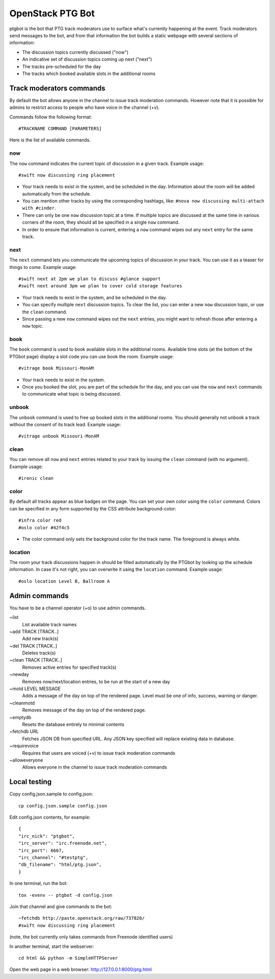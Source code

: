 =================
OpenStack PTG Bot
=================

ptgbot is the bot that PTG track moderators use to surface what's
currently happening at the event. Track moderators send messages to
the bot, and from that information the bot builds a static webpage
with several sections of information:

* The discussion topics currently discussed ("now")
* An indicative set of discussion topics coming up next ("next")
* The tracks pre-scheduled for the day
* The tracks which booked available slots in the additional rooms


Track moderators commands
=========================

By default the bot allows anyone in the channel to issue track moderation
commands. However note that it is possible for admins to restrict access
to people who have voice in the channel (+v).

Commands follow the following format::

  #TRACKNAME COMMAND [PARAMETERS]

Here is the list of available commands.

now
---

The ``now`` command indicates the current topic of discussion in a given
track. Example usage::

  #swift now discussing ring placement

* Your track needs to exist in the system, and be scheduled in the day.
  Information about the room will be added automatically from the schedule.

* You can mention other tracks by using the corresponding hashtags, like:
  ``#nova now discussing multi-attach with #cinder``.

* There can only be one ``now`` discussion topic at a time. If multiple
  topics are discussed at the same time in various corners of the room,
  they should all be specified in a single ``now`` command.

* In order to ensure that information is current, entering a ``now`` command
  wipes out any ``next`` entry for the same track.

next
----

The ``next`` command lets you communicate the upcoming topics of discussion in
your track. You can use it as a teaser for things to come. Example usage::

  #swift next at 2pm we plan to discuss #glance support
  #swift next around 3pm we plan to cover cold storage features

* Your track needs to exist in the system, and be scheduled in the day.

* You can specify multiple ``next`` discussion topics. To clear the list, you
  can enter a new ``now`` discussion topic, or use the ``clean`` command.

* Since passing a new ``now`` command wipes out the ``next`` entries, you
  might want to refresh those after entering a ``now`` topic.

book
----

The ``book`` command is used to book available slots in the additional rooms.
Available time slots (at the bottom of the PTGbot page) display a slot code
you can use book the room. Example usage::

  #vitrage book Missouri-MonAM

* Your track needs to exist in the system.

* Once you booked the slot, you are part of the schedule for the day, and
  you can use the ``now`` and ``next`` commands to communicate what topic
  is being discussed.

unbook
------

The ``unbook`` command is used to free up booked slots in the additional rooms.
You should generally not unbook a track without the consent of its track lead.
Example usage::

  #vitrage unbook Missouri-MonAM

clean
-----

You can remove all ``now`` and ``next`` entries related to your track by
issuing the ``clean`` command (with no argument). Example usage::

  #ironic clean

color
-----

By default all tracks appear as blue badges on the page. You can set your
own color using the ``color`` command. Colors can be specified in any
form supported by the CSS attribute background-color::

  #infra color red
  #oslo color #42f4c5

* The color command only sets the background color for the track
  name. The foreground is always white.

location
--------

The room your track discussions happen in should be filled automatically
by the PTGbot by looking up the schedule information. In case it's not right,
you can overwrite it using the ``location`` command. Example usage::

  #oslo location Level B, Ballroom A


Admin commands
==============

You have to be a channel operator (+o) to use admin commands.

~list
  List available track names

~add TRACK [TRACK..]
  Add new track(s)

~del TRACK [TRACK..]
  Deletes track(s)

~clean TRACK [TRACK..]
  Removes active entries for specified track(s)

~newday
  Removes now/next/location entries, to be run at the start of a new day

~motd LEVEL MESSAGE
  Adds a message of the day on top of the rendered page. Level must be one of
  info, success, warning or danger.

~cleanmotd
  Removes message of the day on top of the rendered page.

~emptydb
  Resets the database entirely to minimal contents

~fetchdb URL
  Fetches JSON DB from specified URL. Any JSON key specified will replace
  existing data in database.

~requirevoice
  Requires that users are voiced (+v) to issue track moderation commands

~alloweveryone
  Allows everyone in the channel to issue track moderation commands


Local testing
=============

Copy config.json.sample to config.json::

  cp config.json.sample config.json

Edit config.json contents, for example::

  {
  "irc_nick": "ptgbot",
  "irc_server": "irc.freenode.net",
  "irc_port": 6667,
  "irc_channel": "#testptg",
  "db_filename": "html/ptg.json",
  }

In one terminal, run the bot::

  tox -evenv -- ptgbot -d config.json

Join that channel and give commands to the bot::

  ~fetchdb http://paste.openstack.org/raw/737820/
  #swift now discussing ring placement

(note, the bot currently only takes commands from Freenode identified users)

In another terminal, start the webserver::

  cd html && python -m SimpleHTTPServer

Open the web page in a web browser: http://127.0.0.1:8000/ptg.html
